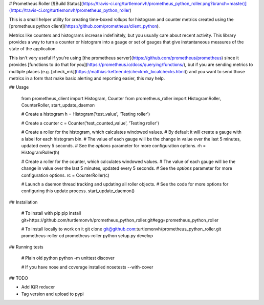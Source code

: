 # Prometheus Roller [![Build Status](https://travis-ci.org/turtlemonvh/prometheus_python_roller.png?branch=master)](https://travis-ci.org/turtlemonvh/prometheus_python_roller)

This is a small helper utility for creating time-boxed rollups for histogram and counter metrics created using the [prometheus python client](https://github.com/prometheus/client_python).

Metrics like counters and histograms increase indefinitely, but you usually care about recent activity.  This library provides a way to turn a counter or histogram into a gauge or set of gauges that give instantaneous measures of the state of the application.

This isn't very useful if you're using [the prometheus server](https://github.com/prometheus/prometheus) since it provides [functions to do that for you](https://prometheus.io/docs/querying/functions/), but if you are sending metrics to multiple places (e.g. [check_mk](https://mathias-kettner.de/checkmk_localchecks.html)) and you want to send those metrics in a form that make basic alerting and reporting easier, this may help.

## Usage

    from prometheus_client import Histogram, Counter
    from prometheus_roller import HistogramRoller, CounterRoller, start_update_daemon

    # Create a histogram
    h = Histogram('test_value', 'Testing roller')

    # Create a counter
    c = Counter('test_counted_value', 'Testing roller')

    # Create a roller for the histogram, which calculates windowed values.
    # By default it will create a gauge with a label for each histogram bin.
    # The value of each gauge will be the change in value over the last 5 minutes, updated every 5 seconds.
    # See the `options` parameter for more configuration options.
    rh = HistogramRoller(h)

    # Create a roller for the counter, which calculates windowed values.
    # The value of each gauge will be the change in value over the last 5 minutes, updated every 5 seconds.
    # See the `options` parameter for more configuration options.
    rc = CounterRoller(c)

    # Launch a daemon thread tracking and updating all roller objects.
    # See the code for more options for configuring this update process.
    start_update_daemon()


## Installation

    # To install with pip
    pip install git+https://github.com/turtlemonvh/prometheus_python_roller.git#egg=prometheus_python_roller

    # To install locally to work on it
    git clone git@github.com:turtlemonvh/prometheus_python_roller.git prometheus-roller
    cd prometheus-roller
    python setup.py develop


## Running tests

    # Plain old python
    python -m unittest discover

    # If you have nose and coverage installed
    nosetests --with-cover


## TODO

* Add IQR reducer
* Tag version and upload to pypi




